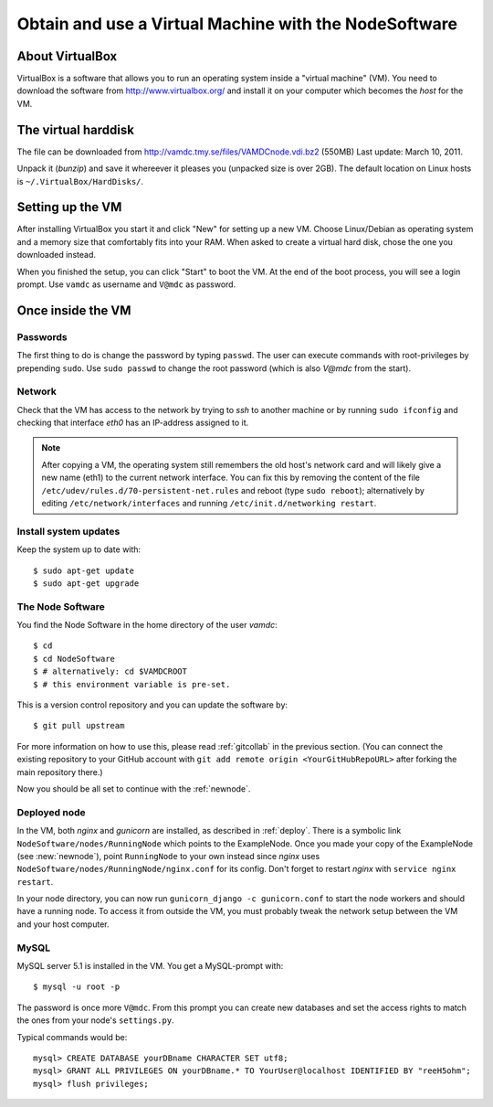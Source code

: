.. _virtmach:

Obtain and use a Virtual Machine with the NodeSoftware
=========================================================


About VirtualBox
--------------------

VirtualBox is a software that allows you to run an operating system 
inside a "virtual machine" (VM). You need to download the software from 
http://www.virtualbox.org/ and install it on your computer which becomes 
the *host* for the VM.

The virtual harddisk
----------------------

The file can be downloaded from 
http://vamdc.tmy.se/files/VAMDCnode.vdi.bz2 (550MB) Last update: March 10, 2011.

Unpack it (`bunzip`) and save it whereever it pleases you (unpacked size 
is over 2GB). The default location on Linux hosts is 
``~/.VirtualBox/HardDisks/``.


Setting up the VM
----------------------

After installing VirtualBox you start it and click "New" for setting up 
a new VM. Choose Linux/Debian as operating system and a memory size that 
comfortably fits into your RAM. When asked to create a virtual hard 
disk, chose the one you downloaded instead.

When you finished the setup, you can click "Start" to boot the VM. At 
the end of the boot process, you will see a login prompt. Use ``vamdc`` as 
username and ``V@mdc`` as password.

Once inside the VM
-----------------------

Passwords
~~~~~~~~~~~~~~~~~~~~~~~~

The first thing to do is change the password by typing ``passwd``. The 
user can execute commands with root-privileges by prepending ``sudo``. 
Use ``sudo passwd`` to change the root password (which is also *V@mdc* 
from the start).

Network
~~~~~~~~~~~~~~~~~~~~~~~~

Check that the VM has access to the network by trying to *ssh* to 
another machine or by running ``sudo ifconfig`` and checking that 
interface *eth0* has an IP-address assigned to it.

.. note::
    After copying a VM, the operating system still remembers the old host's
    network card and will likely give a new name (eth1) to the current network
    interface. You can fix this by removing the content of the file
    ``/etc/udev/rules.d/70-persistent-net.rules`` and reboot (type ``sudo reboot``); 
    alternatively by editing ``/etc/network/interfaces`` and running 
    ``/etc/init.d/networking restart``.

Install system updates
~~~~~~~~~~~~~~~~~~~~~~~~

Keep the system up to date with::

    $ sudo apt-get update
    $ sudo apt-get upgrade

The Node Software
~~~~~~~~~~~~~~~~~~~~~~~~~~

You find the Node Software in the home directory of the user *vamdc*::

    $ cd
    $ cd NodeSoftware
    $ # alternatively: cd $VAMDCROOT
    $ # this environment variable is pre-set.

This is a version control repository and you can update the software by::

    $ git pull upstream

For more information on how to use this, please read :ref:`gitcollab` in 
the previous section. (You can connect the existing repository to your
GitHub account with ``git add remote origin <YourGitHubRepoURL>`` after
forking the main repository there.)

Now you should be all set to continue with the :ref:`newnode`.

Deployed node
~~~~~~~~~~~~~~~~

In the VM, both *nginx* and *gunicorn* are installed, as described in
:ref:`deploy`. There is a symbolic link ``NodeSoftware/nodes/RunningNode``
which points to the ExampleNode. Once you made your copy of the ExampleNode
(see :new:`newnode`), point ``RunningNode`` to your own instead since *nginx*
uses ``NodeSoftware/nodes/RunningNode/nginx.conf`` for its config. Don't forget to restart *nginx* with ``service nginx restart``.

In your node directory, you can now run ``gunicorn_django -c gunicorn.conf`` to start the node workers and should have a running node. To access it from outside the VM, you must probably tweak the network setup between the VM and your host computer.

MySQL
~~~~~~~~~~~~~~~~

MySQL server 5.1 is installed in the VM. You get a MySQL-prompt with::

    $ mysql -u root -p

The password is once more ``V@mdc``. From this prompt you can create new 
databases and set the access rights to match the ones from your node's 
``settings.py``.

Typical commands would be::

    mysql> CREATE DATABASE yourDBname CHARACTER SET utf8;
    mysql> GRANT ALL PRIVILEGES ON yourDBname.* TO YourUser@localhost IDENTIFIED BY "reeH5ohm";
    mysql> flush privileges;

